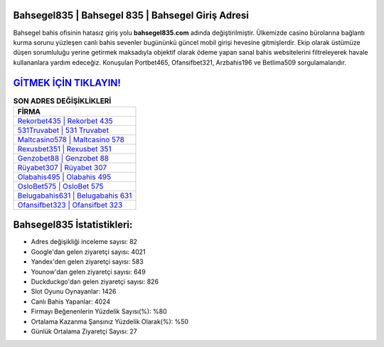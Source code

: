 ﻿Bahsegel835 | Bahsegel 835 | Bahsegel Giriş Adresi
===================================

.. image:: images/bahsegel-giris.jpg
   :width: 600
   
Bahsegel bahis ofisinin hatasız giriş yolu **bahsegel835.com** adında değiştirilmiştir. Ülkemizde casino bürolarına bağlantı kurma sorunu yüzleşen canlı bahis sevenler bugününkü güncel mobil girişi hevesine gitmişlerdir. Ekip olarak üstümüze düşen sorumluluğu yerine getirmek maksadıyla objektif olarak ödeme yapan sanal bahis websitelerini filtreleyerek havale kullananlara yardım edeceğiz. Konuşulan Portbet465, Ofansifbet321, Arzbahis196 ve Betlima509 sorgulamalarıdır.

`GİTMEK İÇİN TIKLAYIN! <https://urlday.cc/git>`_
==============

.. list-table:: **SON ADRES DEĞİŞİKLİKLERİ**
   :widths: 100
   :header-rows: 1

   * - FİRMA
   * - `Rekorbet435 | Rekorbet 435 <rekorbet435-rekorbet-435-rekorbet-giris-adresi.html>`_
   * - `531Truvabet | 531 Truvabet <531truvabet-531-truvabet-truvabet-giris-adresi.html>`_
   * - `Maltcasino578 | Maltcasino 578 <maltcasino578-maltcasino-578-maltcasino-giris-adresi.html>`_	 
   * - `Rexusbet351 | Rexusbet 351 <rexusbet351-rexusbet-351-rexusbet-giris-adresi.html>`_	 
   * - `Genzobet88 | Genzobet 88 <genzobet88-genzobet-88-genzobet-giris-adresi.html>`_ 
   * - `Rüyabet307 | Rüyabet 307 <ruyabet307-ruyabet-307-ruyabet-giris-adresi.html>`_
   * - `Olabahis495 | Olabahis 495 <olabahis495-olabahis-495-olabahis-giris-adresi.html>`_	 
   * - `OsloBet575 | OsloBet 575 <oslobet575-oslobet-575-oslobet-giris-adresi.html>`_
   * - `Belugabahis631 | Belugabahis 631 <belugabahis631-belugabahis-631-belugabahis-giris-adresi.html>`_
   * - `Ofansifbet323 | Ofansifbet 323 <ofansifbet323-ofansifbet-323-ofansifbet-giris-adresi.html>`_
	 
Bahsegel835 İstatistikleri:
===================================	 
* Adres değişikliği inceleme sayısı: 82
* Google'dan gelen ziyaretçi sayısı: 4021
* Yandex'den gelen ziyaretçi sayısı: 583
* Younow'dan gelen ziyaretçi sayısı: 649
* Duckduckgo'dan gelen ziyaretçi sayısı: 826
* Slot Oyunu Oynayanlar: 1426
* Canlı Bahis Yapanlar: 4024
* Firmayı Beğenenlerin Yüzdelik Sayısı(%): %80
* Ortalama Kazanma Şansınız Yüzdelik Olarak(%): %50
* Günlük Ortalama Ziyaretçi Sayısı: 27
